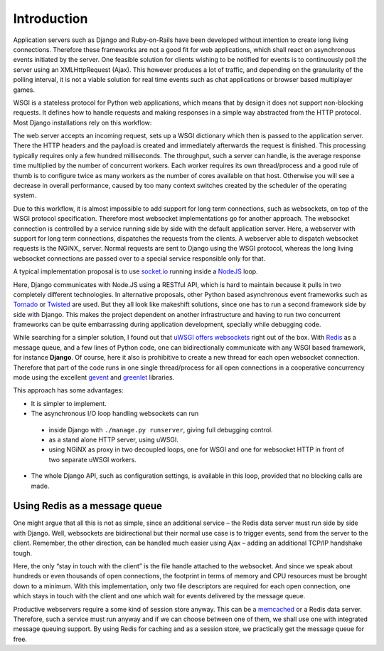 .. introduction

Introduction
============

Application servers such as Django and Ruby-on-Rails have been developed without intention to create
long living connections. Therefore these frameworks are not a good fit for web applications, which
shall react on asynchronous events initiated by the server. One feasible solution for clients
wishing to be notified for events is to continuously poll the server using an XMLHttpRequest (Ajax).
This however produces a lot of traffic, and depending on the granularity of the polling interval,
it is not a viable solution for real time events such as chat applications or browser based
multiplayer games.

WSGI is a stateless protocol for Python web applications, which means that by design it does not
support non-blocking requests. It defines how to handle requests and making responses in a simple
way abstracted from the HTTP protocol. Most Django installations rely on this workflow:

The web server accepts an incoming request, sets up a WSGI dictionary which then is passed to the
application server. There the HTTP headers and the payload is created and immediately
afterwards the request is finished. This processing typically requires only a few hundred
milliseconds. The throughput, such a server can handle, is the average response time multiplied by
the number of concurrent workers. Each worker requires its own thread/process and a good rule of
thumb is to configure twice as many workers as the number of cores available on that host.
Otherwise you will see a decrease in overall performance, caused by too many context switches
created by the scheduler of the operating system.

Due to this workflow, it is almost impossible to add support for long term connections, such as
websockets, on top of the WSGI protocol specification. Therefore most websocket implementations go
for another approach. The websocket connection is controlled by a service running side by side
with the default application server. Here, a webserver with support for long term connections,
dispatches the requests from the clients. A webserver able to dispatch websocket requests is the
NGiNX_ server. Normal requests are sent to Django using the WSGI protocol, whereas the long living
websocket connections are passed over to a special service responsible only for that.

A typical implementation proposal is to use socket.io_ running inside a NodeJS_ loop.

|websocket-nodejs|

Here, Django communicates with Node.JS using a RESTful API, which is hard to maintain because it
pulls in two completely different technologies. In alternative proposals, other Python based
asynchronous event frameworks such as Tornado_ or Twisted_ are used. But they all look like
makeshift solutions, since one has to run a second framework side by side with Django. This makes
the project dependent on another infrastructure and having to run two concurrent frameworks can be
quite embarrassing during application development, specially while debugging code.

While searching for a simpler solution, I found out that `uWSGI offers websockets`_ right out of
the box. With Redis_ as a message queue, and a few lines of Python code, one can bidirectionally
communicate with any WSGI based framework, for instance **Django**. Of course, here it also is
prohibitive to create a new thread for each open websocket connection. Therefore that part of the
code runs in one single thread/process for all open connections in a cooperative concurrency mode
using the excellent gevent_ and greenlet_ libraries.

This approach has some advantages:

* It is simpler to implement.
* The asynchronous I/O loop handling websockets can run
 * inside Django with ``./manage.py runserver``, giving full debugging control.
 * as a stand alone HTTP server, using uWSGI.
 * using NGiNX as proxy in two decoupled loops, one for WSGI and one for websocket HTTP in front of
   two separate uWSGI workers.
* The whole Django API, such as configuration settings, is available in this loop, provided that no
  blocking calls are made.


Using Redis as a message queue
------------------------------
One might argue that all this is not as simple, since an additional service – the Redis data server
must run side by side with Django. Well, websockets are bidirectional but their normal use case is
to trigger events, send from the server to the client. Remember, the other direction, can be handled 
much easier using Ajax – adding an additional TCP/IP handshake tough.

Here, the only “stay in touch with the client” is the file handle attached to the websocket.
And since we speak about hundreds or even thousands of open connections, the footprint in terms
of memory and CPU resources must be brought down to a minimum. With this implementation, only
two file descriptors are required for each open connection, one which stays in touch with the
client and one which wait for events delivered by the message queue.

Productive webservers require a some kind of session store anyway. This can be a memcached_ or a
Redis data server. Therefore, such a service must run anyway and if we can choose between one
of them, we shall use one with integrated message queuing support. By using Redis for caching and
as a session store, we practically get the message queue for free.

.. _NodeJS: http://nodejs.org/
.. _socket.io: http://socket.io/
.. _Tornado: http://www.tornadoweb.org/
.. _Twisted: http://twistedmatrix.com/
.. _uWSGI offers websockets: http://uwsgi-docs.readthedocs.org/en/latest/WebSockets.html
.. _Redis: http://redis.io/
.. _memcached: http://memcached.org/
.. _gevent: http://www.gevent.org/
.. _greenlet: http://greenlet.readthedocs.org/
.. |websocket-nodejs| image:: _static/websocket-nodejs.png
